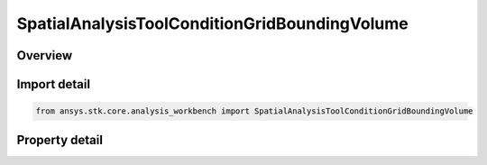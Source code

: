 SpatialAnalysisToolConditionGridBoundingVolume
==============================================

.. py:class:: ansys.stk.core.analysis_workbench.SpatialAnalysisToolConditionGridBoundingVolume

   Bases: :py:class:`~ansys.stk.core.analysis_workbench.ISpatialAnalysisToolVolume`, :py:class:`~ansys.stk.core.analysis_workbench.IAnalysisWorkbenchComponent`

   An over time volume interface.

.. py:currentmodule:: SpatialAnalysisToolConditionGridBoundingVolume

Overview
--------

.. tab-set::

    .. tab-item:: Properties
        
        .. list-table::
            :header-rows: 0
            :widths: auto

            * - :py:attr:`~ansys.stk.core.analysis_workbench.SpatialAnalysisToolConditionGridBoundingVolume.edge_type`
              - Get or set the edge type.
            * - :py:attr:`~ansys.stk.core.analysis_workbench.SpatialAnalysisToolConditionGridBoundingVolume.volume_grid`
              - Get or set the volume grid for bounding.



Import detail
-------------

.. code-block:: python

    from ansys.stk.core.analysis_workbench import SpatialAnalysisToolConditionGridBoundingVolume


Property detail
---------------

.. py:property:: edge_type
    :canonical: ansys.stk.core.analysis_workbench.SpatialAnalysisToolConditionGridBoundingVolume.edge_type
    :type: VolumeFromGridEdgeType

    Get or set the edge type.

.. py:property:: volume_grid
    :canonical: ansys.stk.core.analysis_workbench.SpatialAnalysisToolConditionGridBoundingVolume.volume_grid
    :type: ISpatialAnalysisToolVolumeGrid

    Get or set the volume grid for bounding.


